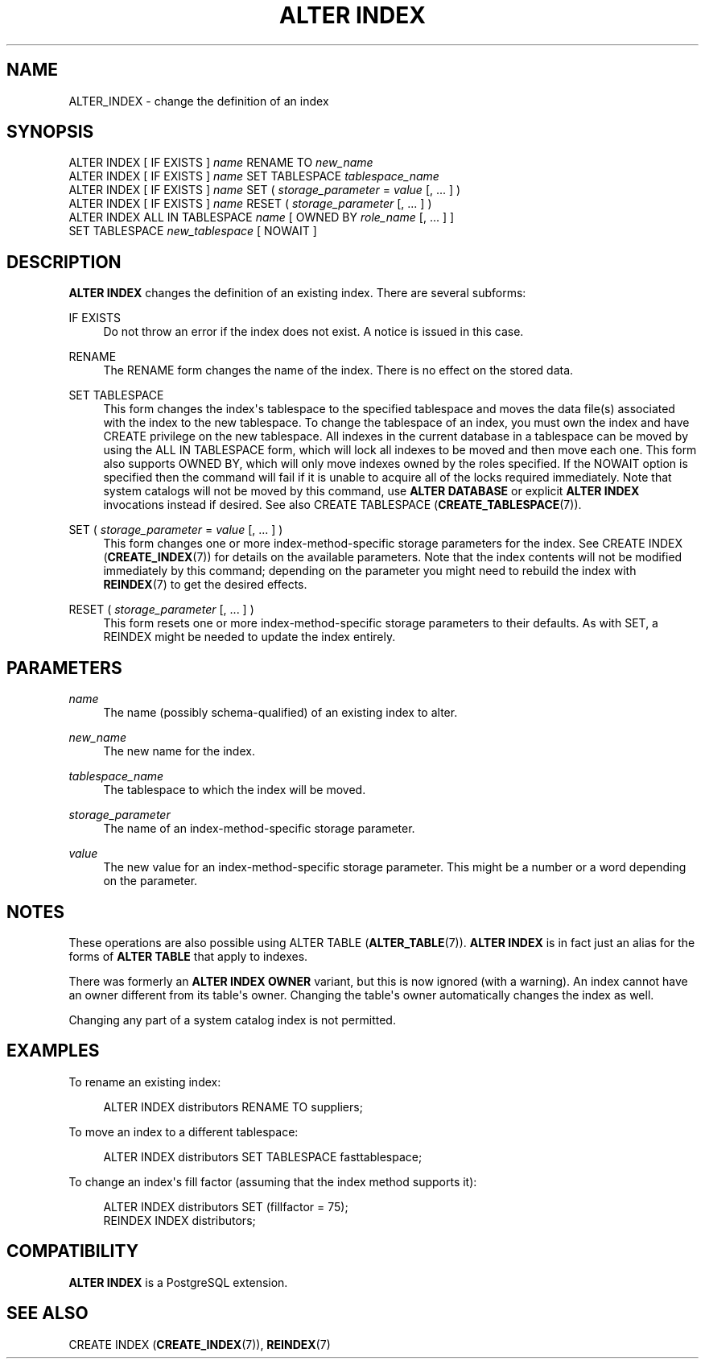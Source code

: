 '\" t
.\"     Title: ALTER INDEX
.\"    Author: The PostgreSQL Global Development Group
.\" Generator: DocBook XSL Stylesheets v1.76.1 <http://docbook.sf.net/>
.\"      Date: 2015
.\"    Manual: PostgreSQL 9.4.5 Documentation
.\"    Source: PostgreSQL 9.4.5
.\"  Language: English
.\"
.TH "ALTER INDEX" "7" "2015" "PostgreSQL 9.4.5" "PostgreSQL 9.4.5 Documentation"
.\" -----------------------------------------------------------------
.\" * Define some portability stuff
.\" -----------------------------------------------------------------
.\" ~~~~~~~~~~~~~~~~~~~~~~~~~~~~~~~~~~~~~~~~~~~~~~~~~~~~~~~~~~~~~~~~~
.\" http://bugs.debian.org/507673
.\" http://lists.gnu.org/archive/html/groff/2009-02/msg00013.html
.\" ~~~~~~~~~~~~~~~~~~~~~~~~~~~~~~~~~~~~~~~~~~~~~~~~~~~~~~~~~~~~~~~~~
.ie \n(.g .ds Aq \(aq
.el       .ds Aq '
.\" -----------------------------------------------------------------
.\" * set default formatting
.\" -----------------------------------------------------------------
.\" disable hyphenation
.nh
.\" disable justification (adjust text to left margin only)
.ad l
.\" -----------------------------------------------------------------
.\" * MAIN CONTENT STARTS HERE *
.\" -----------------------------------------------------------------
.SH "NAME"
ALTER_INDEX \- change the definition of an index
.SH "SYNOPSIS"
.sp
.nf
ALTER INDEX [ IF EXISTS ] \fIname\fR RENAME TO \fInew_name\fR
ALTER INDEX [ IF EXISTS ] \fIname\fR SET TABLESPACE \fItablespace_name\fR
ALTER INDEX [ IF EXISTS ] \fIname\fR SET ( \fIstorage_parameter\fR = \fIvalue\fR [, \&.\&.\&. ] )
ALTER INDEX [ IF EXISTS ] \fIname\fR RESET ( \fIstorage_parameter\fR [, \&.\&.\&. ] )
ALTER INDEX ALL IN TABLESPACE \fIname\fR [ OWNED BY \fIrole_name\fR [, \&.\&.\&. ] ]
    SET TABLESPACE \fInew_tablespace\fR [ NOWAIT ]
.fi
.SH "DESCRIPTION"
.PP

\fBALTER INDEX\fR
changes the definition of an existing index\&. There are several subforms:
.PP
IF EXISTS
.RS 4
Do not throw an error if the index does not exist\&. A notice is issued in this case\&.
.RE
.PP
RENAME
.RS 4
The
RENAME
form changes the name of the index\&. There is no effect on the stored data\&.
.RE
.PP
SET TABLESPACE
.RS 4
This form changes the index\*(Aqs tablespace to the specified tablespace and moves the data file(s) associated with the index to the new tablespace\&. To change the tablespace of an index, you must own the index and have
CREATE
privilege on the new tablespace\&. All indexes in the current database in a tablespace can be moved by using the
ALL IN TABLESPACE
form, which will lock all indexes to be moved and then move each one\&. This form also supports
OWNED BY, which will only move indexes owned by the roles specified\&. If the
NOWAIT
option is specified then the command will fail if it is unable to acquire all of the locks required immediately\&. Note that system catalogs will not be moved by this command, use
\fBALTER DATABASE\fR
or explicit
\fBALTER INDEX\fR
invocations instead if desired\&. See also
CREATE TABLESPACE (\fBCREATE_TABLESPACE\fR(7))\&.
.RE
.PP
SET ( \fIstorage_parameter\fR = \fIvalue\fR [, \&.\&.\&. ] )
.RS 4
This form changes one or more index\-method\-specific storage parameters for the index\&. See
CREATE INDEX (\fBCREATE_INDEX\fR(7))
for details on the available parameters\&. Note that the index contents will not be modified immediately by this command; depending on the parameter you might need to rebuild the index with
\fBREINDEX\fR(7)
to get the desired effects\&.
.RE
.PP
RESET ( \fIstorage_parameter\fR [, \&.\&.\&. ] )
.RS 4
This form resets one or more index\-method\-specific storage parameters to their defaults\&. As with
SET, a
REINDEX
might be needed to update the index entirely\&.
.RE
.SH "PARAMETERS"
.PP
\fIname\fR
.RS 4
The name (possibly schema\-qualified) of an existing index to alter\&.
.RE
.PP
\fInew_name\fR
.RS 4
The new name for the index\&.
.RE
.PP
\fItablespace_name\fR
.RS 4
The tablespace to which the index will be moved\&.
.RE
.PP
\fIstorage_parameter\fR
.RS 4
The name of an index\-method\-specific storage parameter\&.
.RE
.PP
\fIvalue\fR
.RS 4
The new value for an index\-method\-specific storage parameter\&. This might be a number or a word depending on the parameter\&.
.RE
.SH "NOTES"
.PP
These operations are also possible using
ALTER TABLE (\fBALTER_TABLE\fR(7))\&.
\fBALTER INDEX\fR
is in fact just an alias for the forms of
\fBALTER TABLE\fR
that apply to indexes\&.
.PP
There was formerly an
\fBALTER INDEX OWNER\fR
variant, but this is now ignored (with a warning)\&. An index cannot have an owner different from its table\*(Aqs owner\&. Changing the table\*(Aqs owner automatically changes the index as well\&.
.PP
Changing any part of a system catalog index is not permitted\&.
.SH "EXAMPLES"
.PP
To rename an existing index:
.sp
.if n \{\
.RS 4
.\}
.nf
ALTER INDEX distributors RENAME TO suppliers;
.fi
.if n \{\
.RE
.\}
.PP
To move an index to a different tablespace:
.sp
.if n \{\
.RS 4
.\}
.nf
ALTER INDEX distributors SET TABLESPACE fasttablespace;
.fi
.if n \{\
.RE
.\}
.PP
To change an index\*(Aqs fill factor (assuming that the index method supports it):
.sp
.if n \{\
.RS 4
.\}
.nf
ALTER INDEX distributors SET (fillfactor = 75);
REINDEX INDEX distributors;
.fi
.if n \{\
.RE
.\}
.SH "COMPATIBILITY"
.PP

\fBALTER INDEX\fR
is a
PostgreSQL
extension\&.
.SH "SEE ALSO"
CREATE INDEX (\fBCREATE_INDEX\fR(7)), \fBREINDEX\fR(7)
